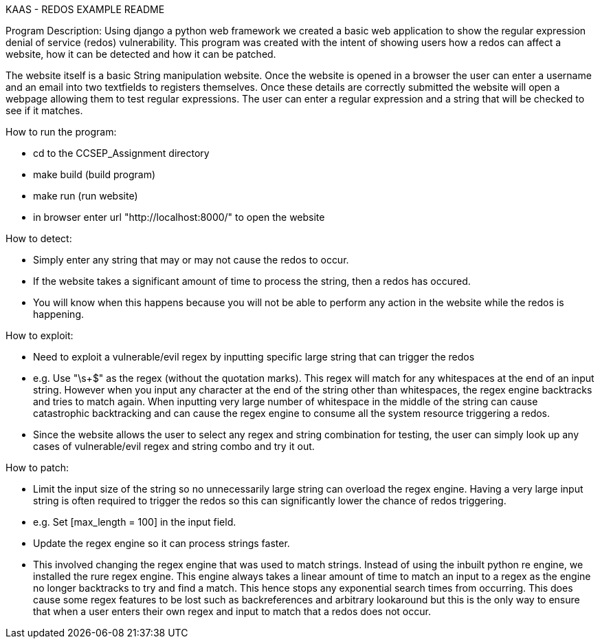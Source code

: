 KAAS - REDOS EXAMPLE README

Program Description:
Using django a python web framework we created a basic web application to show the regular expression denial of service
(redos) vulnerability. This program was created with the intent of showing users how a redos can affect a website,
how it can be detected and how it can be patched.

The website itself is a basic String manipulation website. Once the website is opened in a browser the user can
enter a username and an email into two textfields to registers themselves. Once these details are correctly submitted
the website will open a webpage allowing them to test regular expressions. The user can enter a regular expression
and a string that will be checked to see if it matches.

How to run the program:

- cd to the CCSEP_Assignment directory
- make build (build program)
- make run (run website)
- in browser enter url "http://localhost:8000/" to open the website

How to detect:

 - Simply enter any string that may or may not cause the redos to occur.
 - If the website takes a significant amount of time to process the string, then a redos has occured.
 - You will know when this happens because you will not be able to perform any action in the website while the redos is happening.

How to exploit:

 - Need to exploit a vulnerable/evil regex by inputting specific large string that can trigger the redos
		- e.g. Use "\s+$" as the regex (without the quotation marks). This regex will match for any whitespaces at the end of an input string.
         However when you input any character at the end of the string other than whitespaces, the regex engine backtracks and tries to
         match again. When inputting very large number of whitespace in the middle of the string can cause catastrophic backtracking and
         can cause the regex engine to consume all the system resource triggering a redos.
 - Since the website allows the user to select any regex and string combination for testing, the user can simply look up any cases of
   vulnerable/evil regex and string combo and try it out.

How to patch:

 - Limit the input size of the string so no unnecessarily large string can overload the regex engine. Having a very large input string is often
   required to trigger the redos so this can significantly lower the chance of redos triggering.
   - e.g. Set [max_length = 100] in the input field.
 - Update the regex engine so it can process strings faster.
   - This involved changing the regex engine that was used to match strings. Instead of using the inbuilt python re
     engine, we installed the rure regex engine. This engine always takes a linear amount of time to match an input to
     a regex as the engine no longer backtracks to try and find a match. This hence stops any exponential search times from occurring.
     This does cause some regex features to be lost such as backreferences and arbitrary lookaround but this is the only
     way to ensure that when a user enters their own regex and input to match that a redos does not occur.